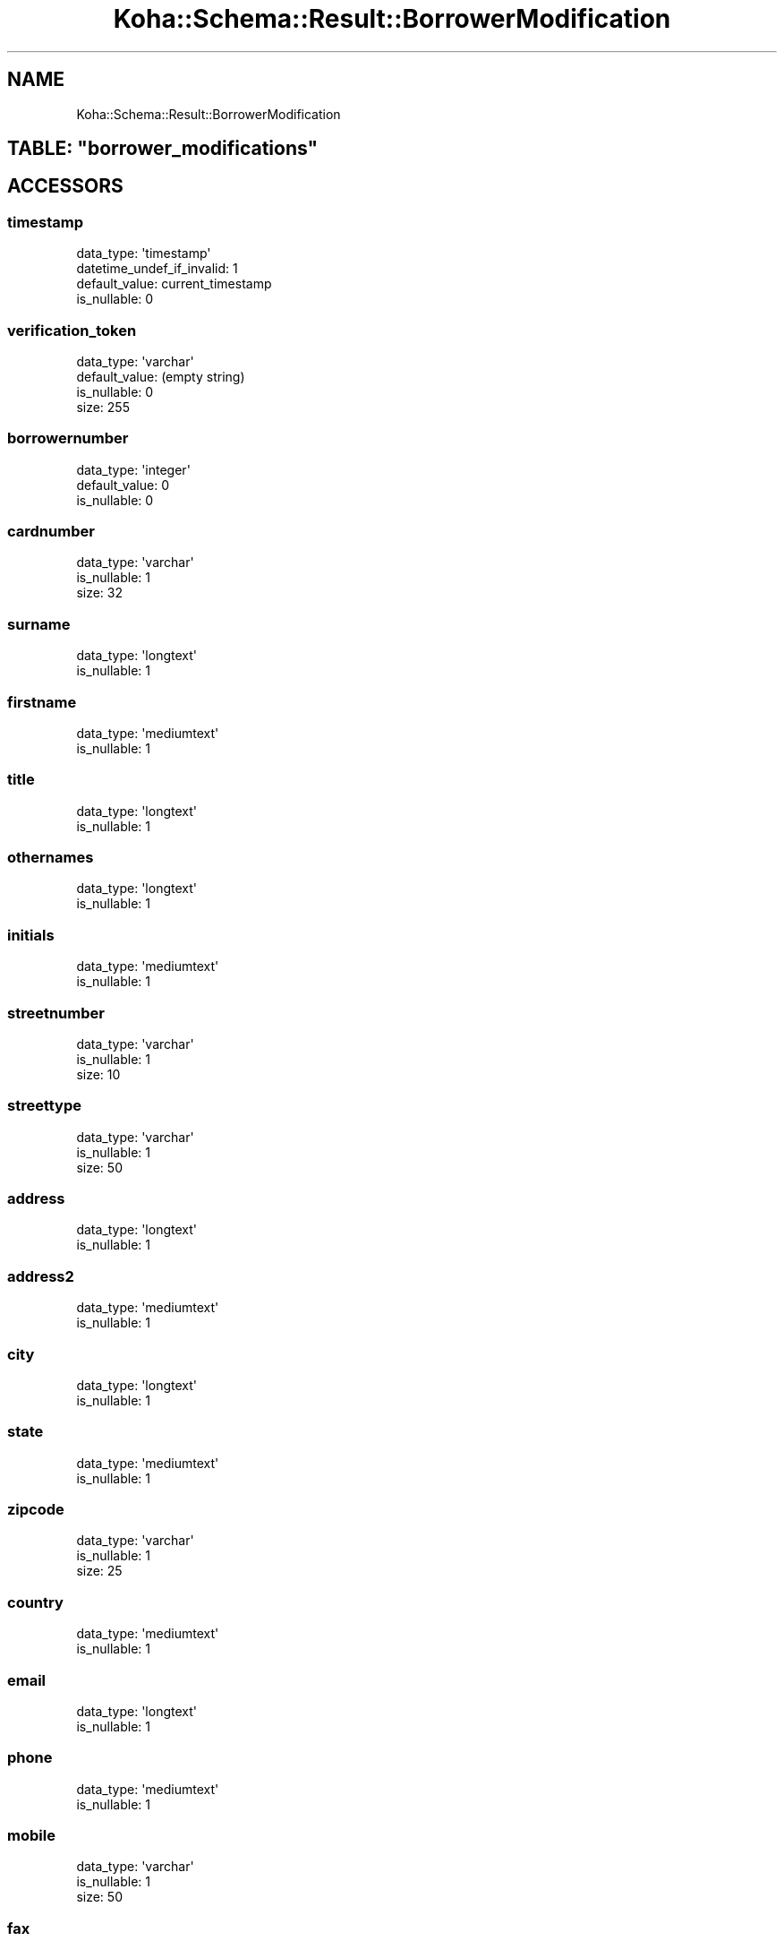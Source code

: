 .\" Automatically generated by Pod::Man 2.28 (Pod::Simple 3.28)
.\"
.\" Standard preamble:
.\" ========================================================================
.de Sp \" Vertical space (when we can't use .PP)
.if t .sp .5v
.if n .sp
..
.de Vb \" Begin verbatim text
.ft CW
.nf
.ne \\$1
..
.de Ve \" End verbatim text
.ft R
.fi
..
.\" Set up some character translations and predefined strings.  \*(-- will
.\" give an unbreakable dash, \*(PI will give pi, \*(L" will give a left
.\" double quote, and \*(R" will give a right double quote.  \*(C+ will
.\" give a nicer C++.  Capital omega is used to do unbreakable dashes and
.\" therefore won't be available.  \*(C` and \*(C' expand to `' in nroff,
.\" nothing in troff, for use with C<>.
.tr \(*W-
.ds C+ C\v'-.1v'\h'-1p'\s-2+\h'-1p'+\s0\v'.1v'\h'-1p'
.ie n \{\
.    ds -- \(*W-
.    ds PI pi
.    if (\n(.H=4u)&(1m=24u) .ds -- \(*W\h'-12u'\(*W\h'-12u'-\" diablo 10 pitch
.    if (\n(.H=4u)&(1m=20u) .ds -- \(*W\h'-12u'\(*W\h'-8u'-\"  diablo 12 pitch
.    ds L" ""
.    ds R" ""
.    ds C` ""
.    ds C' ""
'br\}
.el\{\
.    ds -- \|\(em\|
.    ds PI \(*p
.    ds L" ``
.    ds R" ''
.    ds C`
.    ds C'
'br\}
.\"
.\" Escape single quotes in literal strings from groff's Unicode transform.
.ie \n(.g .ds Aq \(aq
.el       .ds Aq '
.\"
.\" If the F register is turned on, we'll generate index entries on stderr for
.\" titles (.TH), headers (.SH), subsections (.SS), items (.Ip), and index
.\" entries marked with X<> in POD.  Of course, you'll have to process the
.\" output yourself in some meaningful fashion.
.\"
.\" Avoid warning from groff about undefined register 'F'.
.de IX
..
.nr rF 0
.if \n(.g .if rF .nr rF 1
.if (\n(rF:(\n(.g==0)) \{
.    if \nF \{
.        de IX
.        tm Index:\\$1\t\\n%\t"\\$2"
..
.        if !\nF==2 \{
.            nr % 0
.            nr F 2
.        \}
.    \}
.\}
.rr rF
.\"
.\" Accent mark definitions (@(#)ms.acc 1.5 88/02/08 SMI; from UCB 4.2).
.\" Fear.  Run.  Save yourself.  No user-serviceable parts.
.    \" fudge factors for nroff and troff
.if n \{\
.    ds #H 0
.    ds #V .8m
.    ds #F .3m
.    ds #[ \f1
.    ds #] \fP
.\}
.if t \{\
.    ds #H ((1u-(\\\\n(.fu%2u))*.13m)
.    ds #V .6m
.    ds #F 0
.    ds #[ \&
.    ds #] \&
.\}
.    \" simple accents for nroff and troff
.if n \{\
.    ds ' \&
.    ds ` \&
.    ds ^ \&
.    ds , \&
.    ds ~ ~
.    ds /
.\}
.if t \{\
.    ds ' \\k:\h'-(\\n(.wu*8/10-\*(#H)'\'\h"|\\n:u"
.    ds ` \\k:\h'-(\\n(.wu*8/10-\*(#H)'\`\h'|\\n:u'
.    ds ^ \\k:\h'-(\\n(.wu*10/11-\*(#H)'^\h'|\\n:u'
.    ds , \\k:\h'-(\\n(.wu*8/10)',\h'|\\n:u'
.    ds ~ \\k:\h'-(\\n(.wu-\*(#H-.1m)'~\h'|\\n:u'
.    ds / \\k:\h'-(\\n(.wu*8/10-\*(#H)'\z\(sl\h'|\\n:u'
.\}
.    \" troff and (daisy-wheel) nroff accents
.ds : \\k:\h'-(\\n(.wu*8/10-\*(#H+.1m+\*(#F)'\v'-\*(#V'\z.\h'.2m+\*(#F'.\h'|\\n:u'\v'\*(#V'
.ds 8 \h'\*(#H'\(*b\h'-\*(#H'
.ds o \\k:\h'-(\\n(.wu+\w'\(de'u-\*(#H)/2u'\v'-.3n'\*(#[\z\(de\v'.3n'\h'|\\n:u'\*(#]
.ds d- \h'\*(#H'\(pd\h'-\w'~'u'\v'-.25m'\f2\(hy\fP\v'.25m'\h'-\*(#H'
.ds D- D\\k:\h'-\w'D'u'\v'-.11m'\z\(hy\v'.11m'\h'|\\n:u'
.ds th \*(#[\v'.3m'\s+1I\s-1\v'-.3m'\h'-(\w'I'u*2/3)'\s-1o\s+1\*(#]
.ds Th \*(#[\s+2I\s-2\h'-\w'I'u*3/5'\v'-.3m'o\v'.3m'\*(#]
.ds ae a\h'-(\w'a'u*4/10)'e
.ds Ae A\h'-(\w'A'u*4/10)'E
.    \" corrections for vroff
.if v .ds ~ \\k:\h'-(\\n(.wu*9/10-\*(#H)'\s-2\u~\d\s+2\h'|\\n:u'
.if v .ds ^ \\k:\h'-(\\n(.wu*10/11-\*(#H)'\v'-.4m'^\v'.4m'\h'|\\n:u'
.    \" for low resolution devices (crt and lpr)
.if \n(.H>23 .if \n(.V>19 \
\{\
.    ds : e
.    ds 8 ss
.    ds o a
.    ds d- d\h'-1'\(ga
.    ds D- D\h'-1'\(hy
.    ds th \o'bp'
.    ds Th \o'LP'
.    ds ae ae
.    ds Ae AE
.\}
.rm #[ #] #H #V #F C
.\" ========================================================================
.\"
.IX Title "Koha::Schema::Result::BorrowerModification 3pm"
.TH Koha::Schema::Result::BorrowerModification 3pm "2018-09-26" "perl v5.20.2" "User Contributed Perl Documentation"
.\" For nroff, turn off justification.  Always turn off hyphenation; it makes
.\" way too many mistakes in technical documents.
.if n .ad l
.nh
.SH "NAME"
Koha::Schema::Result::BorrowerModification
.ie n .SH "TABLE: ""borrower_modifications"""
.el .SH "TABLE: \f(CWborrower_modifications\fP"
.IX Header "TABLE: borrower_modifications"
.SH "ACCESSORS"
.IX Header "ACCESSORS"
.SS "timestamp"
.IX Subsection "timestamp"
.Vb 4
\&  data_type: \*(Aqtimestamp\*(Aq
\&  datetime_undef_if_invalid: 1
\&  default_value: current_timestamp
\&  is_nullable: 0
.Ve
.SS "verification_token"
.IX Subsection "verification_token"
.Vb 4
\&  data_type: \*(Aqvarchar\*(Aq
\&  default_value: (empty string)
\&  is_nullable: 0
\&  size: 255
.Ve
.SS "borrowernumber"
.IX Subsection "borrowernumber"
.Vb 3
\&  data_type: \*(Aqinteger\*(Aq
\&  default_value: 0
\&  is_nullable: 0
.Ve
.SS "cardnumber"
.IX Subsection "cardnumber"
.Vb 3
\&  data_type: \*(Aqvarchar\*(Aq
\&  is_nullable: 1
\&  size: 32
.Ve
.SS "surname"
.IX Subsection "surname"
.Vb 2
\&  data_type: \*(Aqlongtext\*(Aq
\&  is_nullable: 1
.Ve
.SS "firstname"
.IX Subsection "firstname"
.Vb 2
\&  data_type: \*(Aqmediumtext\*(Aq
\&  is_nullable: 1
.Ve
.SS "title"
.IX Subsection "title"
.Vb 2
\&  data_type: \*(Aqlongtext\*(Aq
\&  is_nullable: 1
.Ve
.SS "othernames"
.IX Subsection "othernames"
.Vb 2
\&  data_type: \*(Aqlongtext\*(Aq
\&  is_nullable: 1
.Ve
.SS "initials"
.IX Subsection "initials"
.Vb 2
\&  data_type: \*(Aqmediumtext\*(Aq
\&  is_nullable: 1
.Ve
.SS "streetnumber"
.IX Subsection "streetnumber"
.Vb 3
\&  data_type: \*(Aqvarchar\*(Aq
\&  is_nullable: 1
\&  size: 10
.Ve
.SS "streettype"
.IX Subsection "streettype"
.Vb 3
\&  data_type: \*(Aqvarchar\*(Aq
\&  is_nullable: 1
\&  size: 50
.Ve
.SS "address"
.IX Subsection "address"
.Vb 2
\&  data_type: \*(Aqlongtext\*(Aq
\&  is_nullable: 1
.Ve
.SS "address2"
.IX Subsection "address2"
.Vb 2
\&  data_type: \*(Aqmediumtext\*(Aq
\&  is_nullable: 1
.Ve
.SS "city"
.IX Subsection "city"
.Vb 2
\&  data_type: \*(Aqlongtext\*(Aq
\&  is_nullable: 1
.Ve
.SS "state"
.IX Subsection "state"
.Vb 2
\&  data_type: \*(Aqmediumtext\*(Aq
\&  is_nullable: 1
.Ve
.SS "zipcode"
.IX Subsection "zipcode"
.Vb 3
\&  data_type: \*(Aqvarchar\*(Aq
\&  is_nullable: 1
\&  size: 25
.Ve
.SS "country"
.IX Subsection "country"
.Vb 2
\&  data_type: \*(Aqmediumtext\*(Aq
\&  is_nullable: 1
.Ve
.SS "email"
.IX Subsection "email"
.Vb 2
\&  data_type: \*(Aqlongtext\*(Aq
\&  is_nullable: 1
.Ve
.SS "phone"
.IX Subsection "phone"
.Vb 2
\&  data_type: \*(Aqmediumtext\*(Aq
\&  is_nullable: 1
.Ve
.SS "mobile"
.IX Subsection "mobile"
.Vb 3
\&  data_type: \*(Aqvarchar\*(Aq
\&  is_nullable: 1
\&  size: 50
.Ve
.SS "fax"
.IX Subsection "fax"
.Vb 2
\&  data_type: \*(Aqlongtext\*(Aq
\&  is_nullable: 1
.Ve
.SS "emailpro"
.IX Subsection "emailpro"
.Vb 2
\&  data_type: \*(Aqmediumtext\*(Aq
\&  is_nullable: 1
.Ve
.SS "phonepro"
.IX Subsection "phonepro"
.Vb 2
\&  data_type: \*(Aqmediumtext\*(Aq
\&  is_nullable: 1
.Ve
.SS "B_streetnumber"
.IX Subsection "B_streetnumber"
.Vb 4
\&  accessor: \*(Aqb_streetnumber\*(Aq
\&  data_type: \*(Aqvarchar\*(Aq
\&  is_nullable: 1
\&  size: 10
.Ve
.SS "B_streettype"
.IX Subsection "B_streettype"
.Vb 4
\&  accessor: \*(Aqb_streettype\*(Aq
\&  data_type: \*(Aqvarchar\*(Aq
\&  is_nullable: 1
\&  size: 50
.Ve
.SS "B_address"
.IX Subsection "B_address"
.Vb 4
\&  accessor: \*(Aqb_address\*(Aq
\&  data_type: \*(Aqvarchar\*(Aq
\&  is_nullable: 1
\&  size: 100
.Ve
.SS "B_address2"
.IX Subsection "B_address2"
.Vb 3
\&  accessor: \*(Aqb_address2\*(Aq
\&  data_type: \*(Aqmediumtext\*(Aq
\&  is_nullable: 1
.Ve
.SS "B_city"
.IX Subsection "B_city"
.Vb 3
\&  accessor: \*(Aqb_city\*(Aq
\&  data_type: \*(Aqlongtext\*(Aq
\&  is_nullable: 1
.Ve
.SS "B_state"
.IX Subsection "B_state"
.Vb 3
\&  accessor: \*(Aqb_state\*(Aq
\&  data_type: \*(Aqmediumtext\*(Aq
\&  is_nullable: 1
.Ve
.SS "B_zipcode"
.IX Subsection "B_zipcode"
.Vb 4
\&  accessor: \*(Aqb_zipcode\*(Aq
\&  data_type: \*(Aqvarchar\*(Aq
\&  is_nullable: 1
\&  size: 25
.Ve
.SS "B_country"
.IX Subsection "B_country"
.Vb 3
\&  accessor: \*(Aqb_country\*(Aq
\&  data_type: \*(Aqmediumtext\*(Aq
\&  is_nullable: 1
.Ve
.SS "B_email"
.IX Subsection "B_email"
.Vb 3
\&  accessor: \*(Aqb_email\*(Aq
\&  data_type: \*(Aqmediumtext\*(Aq
\&  is_nullable: 1
.Ve
.SS "B_phone"
.IX Subsection "B_phone"
.Vb 3
\&  accessor: \*(Aqb_phone\*(Aq
\&  data_type: \*(Aqlongtext\*(Aq
\&  is_nullable: 1
.Ve
.SS "dateofbirth"
.IX Subsection "dateofbirth"
.Vb 3
\&  data_type: \*(Aqdate\*(Aq
\&  datetime_undef_if_invalid: 1
\&  is_nullable: 1
.Ve
.SS "branchcode"
.IX Subsection "branchcode"
.Vb 3
\&  data_type: \*(Aqvarchar\*(Aq
\&  is_nullable: 1
\&  size: 10
.Ve
.SS "categorycode"
.IX Subsection "categorycode"
.Vb 3
\&  data_type: \*(Aqvarchar\*(Aq
\&  is_nullable: 1
\&  size: 10
.Ve
.SS "dateenrolled"
.IX Subsection "dateenrolled"
.Vb 3
\&  data_type: \*(Aqdate\*(Aq
\&  datetime_undef_if_invalid: 1
\&  is_nullable: 1
.Ve
.SS "dateexpiry"
.IX Subsection "dateexpiry"
.Vb 3
\&  data_type: \*(Aqdate\*(Aq
\&  datetime_undef_if_invalid: 1
\&  is_nullable: 1
.Ve
.SS "date_renewed"
.IX Subsection "date_renewed"
.Vb 3
\&  data_type: \*(Aqdate\*(Aq
\&  datetime_undef_if_invalid: 1
\&  is_nullable: 1
.Ve
.SS "gonenoaddress"
.IX Subsection "gonenoaddress"
.Vb 2
\&  data_type: \*(Aqtinyint\*(Aq
\&  is_nullable: 1
.Ve
.SS "lost"
.IX Subsection "lost"
.Vb 2
\&  data_type: \*(Aqtinyint\*(Aq
\&  is_nullable: 1
.Ve
.SS "debarred"
.IX Subsection "debarred"
.Vb 3
\&  data_type: \*(Aqdate\*(Aq
\&  datetime_undef_if_invalid: 1
\&  is_nullable: 1
.Ve
.SS "debarredcomment"
.IX Subsection "debarredcomment"
.Vb 3
\&  data_type: \*(Aqvarchar\*(Aq
\&  is_nullable: 1
\&  size: 255
.Ve
.SS "contactname"
.IX Subsection "contactname"
.Vb 2
\&  data_type: \*(Aqlongtext\*(Aq
\&  is_nullable: 1
.Ve
.SS "contactfirstname"
.IX Subsection "contactfirstname"
.Vb 2
\&  data_type: \*(Aqmediumtext\*(Aq
\&  is_nullable: 1
.Ve
.SS "contacttitle"
.IX Subsection "contacttitle"
.Vb 2
\&  data_type: \*(Aqmediumtext\*(Aq
\&  is_nullable: 1
.Ve
.SS "guarantorid"
.IX Subsection "guarantorid"
.Vb 2
\&  data_type: \*(Aqinteger\*(Aq
\&  is_nullable: 1
.Ve
.SS "borrowernotes"
.IX Subsection "borrowernotes"
.Vb 2
\&  data_type: \*(Aqlongtext\*(Aq
\&  is_nullable: 1
.Ve
.SS "relationship"
.IX Subsection "relationship"
.Vb 3
\&  data_type: \*(Aqvarchar\*(Aq
\&  is_nullable: 1
\&  size: 100
.Ve
.SS "sex"
.IX Subsection "sex"
.Vb 3
\&  data_type: \*(Aqvarchar\*(Aq
\&  is_nullable: 1
\&  size: 1
.Ve
.SS "password"
.IX Subsection "password"
.Vb 3
\&  data_type: \*(Aqvarchar\*(Aq
\&  is_nullable: 1
\&  size: 30
.Ve
.SS "flags"
.IX Subsection "flags"
.Vb 2
\&  data_type: \*(Aqinteger\*(Aq
\&  is_nullable: 1
.Ve
.SS "userid"
.IX Subsection "userid"
.Vb 3
\&  data_type: \*(Aqvarchar\*(Aq
\&  is_nullable: 1
\&  size: 75
.Ve
.SS "opacnote"
.IX Subsection "opacnote"
.Vb 2
\&  data_type: \*(Aqlongtext\*(Aq
\&  is_nullable: 1
.Ve
.SS "contactnote"
.IX Subsection "contactnote"
.Vb 3
\&  data_type: \*(Aqvarchar\*(Aq
\&  is_nullable: 1
\&  size: 255
.Ve
.SS "sort1"
.IX Subsection "sort1"
.Vb 3
\&  data_type: \*(Aqvarchar\*(Aq
\&  is_nullable: 1
\&  size: 80
.Ve
.SS "sort2"
.IX Subsection "sort2"
.Vb 3
\&  data_type: \*(Aqvarchar\*(Aq
\&  is_nullable: 1
\&  size: 80
.Ve
.SS "altcontactfirstname"
.IX Subsection "altcontactfirstname"
.Vb 3
\&  data_type: \*(Aqvarchar\*(Aq
\&  is_nullable: 1
\&  size: 255
.Ve
.SS "altcontactsurname"
.IX Subsection "altcontactsurname"
.Vb 3
\&  data_type: \*(Aqvarchar\*(Aq
\&  is_nullable: 1
\&  size: 255
.Ve
.SS "altcontactaddress1"
.IX Subsection "altcontactaddress1"
.Vb 3
\&  data_type: \*(Aqvarchar\*(Aq
\&  is_nullable: 1
\&  size: 255
.Ve
.SS "altcontactaddress2"
.IX Subsection "altcontactaddress2"
.Vb 3
\&  data_type: \*(Aqvarchar\*(Aq
\&  is_nullable: 1
\&  size: 255
.Ve
.SS "altcontactaddress3"
.IX Subsection "altcontactaddress3"
.Vb 3
\&  data_type: \*(Aqvarchar\*(Aq
\&  is_nullable: 1
\&  size: 255
.Ve
.SS "altcontactstate"
.IX Subsection "altcontactstate"
.Vb 2
\&  data_type: \*(Aqmediumtext\*(Aq
\&  is_nullable: 1
.Ve
.SS "altcontactzipcode"
.IX Subsection "altcontactzipcode"
.Vb 3
\&  data_type: \*(Aqvarchar\*(Aq
\&  is_nullable: 1
\&  size: 50
.Ve
.SS "altcontactcountry"
.IX Subsection "altcontactcountry"
.Vb 2
\&  data_type: \*(Aqmediumtext\*(Aq
\&  is_nullable: 1
.Ve
.SS "altcontactphone"
.IX Subsection "altcontactphone"
.Vb 3
\&  data_type: \*(Aqvarchar\*(Aq
\&  is_nullable: 1
\&  size: 50
.Ve
.SS "smsalertnumber"
.IX Subsection "smsalertnumber"
.Vb 3
\&  data_type: \*(Aqvarchar\*(Aq
\&  is_nullable: 1
\&  size: 50
.Ve
.SS "privacy"
.IX Subsection "privacy"
.Vb 2
\&  data_type: \*(Aqinteger\*(Aq
\&  is_nullable: 1
.Ve
.SS "extended_attributes"
.IX Subsection "extended_attributes"
.Vb 2
\&  data_type: \*(Aqmediumtext\*(Aq
\&  is_nullable: 1
.Ve
.SH "PRIMARY KEY"
.IX Header "PRIMARY KEY"
.IP "\(bu" 4
\&\*(L"verification_token\*(R"
.IP "\(bu" 4
\&\*(L"borrowernumber\*(R"
